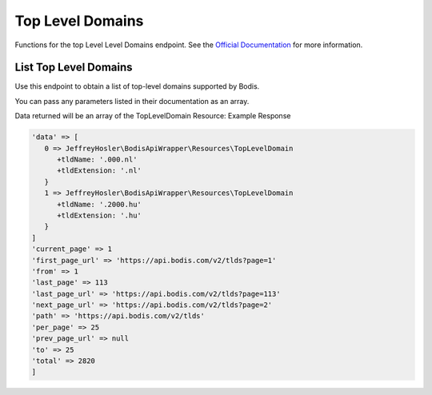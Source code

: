 Top Level Domains
=================
Functions for the top Level Level Domains endpoint. See the `Official Documentation <https://docs.bodis.com/#36d651c4-0c31-4ab9-bc66-35ef2ad24c09>`_ for more information.

List Top Level Domains
______________________

Use this endpoint to obtain a list of top-level domains supported by Bodis.

.. code-block:: php
   :linenos:

   Bodis::listTlds();

You can pass any parameters listed in their documentation as an array. 


.. code-block:: php
   :linenos:

   Bodis::listTlds();
      'page' => 2,
      'per_page' => 25
   ]);

Data returned will be an array of the TopLevelDomain Resource: Example Response

.. code-block:: php

   'data' => [
      0 => JeffreyHosler\BodisApiWrapper\Resources\TopLevelDomain
         +tldName: '.000.nl'
         +tldExtension: '.nl'
      }
      1 => JeffreyHosler\BodisApiWrapper\Resources\TopLevelDomain
         +tldName: '.2000.hu'
         +tldExtension: '.hu'
      }
   ]
   'current_page' => 1
   'first_page_url' => 'https://api.bodis.com/v2/tlds?page=1'
   'from' => 1
   'last_page' => 113
   'last_page_url' => 'https://api.bodis.com/v2/tlds?page=113'
   'next_page_url' => 'https://api.bodis.com/v2/tlds?page=2'
   'path' => 'https://api.bodis.com/v2/tlds'
   'per_page' => 25
   'prev_page_url' => null
   'to' => 25
   'total' => 2820
   ]